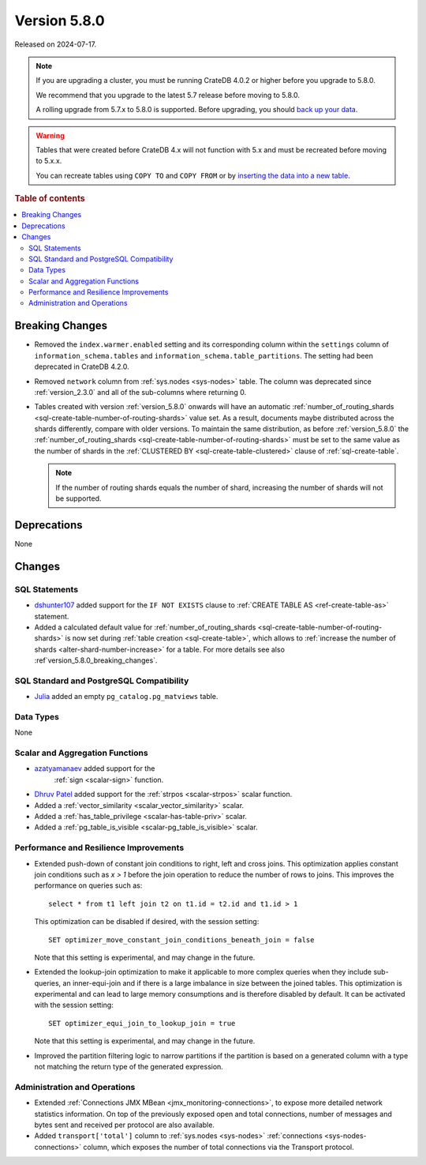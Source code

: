 .. _version_5.8.0:

=============
Version 5.8.0
=============

Released on 2024-07-17.


.. NOTE::

    If you are upgrading a cluster, you must be running CrateDB 4.0.2 or higher
    before you upgrade to 5.8.0.

    We recommend that you upgrade to the latest 5.7 release before moving to
    5.8.0.

    A rolling upgrade from 5.7.x to 5.8.0 is supported.
    Before upgrading, you should `back up your data`_.

.. WARNING::

    Tables that were created before CrateDB 4.x will not function with 5.x
    and must be recreated before moving to 5.x.x.

    You can recreate tables using ``COPY TO`` and ``COPY FROM`` or by
    `inserting the data into a new table`_.

.. _back up your data: https://crate.io/docs/crate/reference/en/latest/admin/snapshots.html
.. _inserting the data into a new table: https://crate.io/docs/crate/reference/en/latest/admin/system-information.html#tables-need-to-be-recreated

.. rubric:: Table of contents

.. contents::
   :local:

.. _version_5.8.0_breaking_changes:

Breaking Changes
================

- Removed the ``index.warmer.enabled`` setting and its corresponding column
  within the ``settings`` column of ``information_schema.tables`` and
  ``information_schema.table_partitions``. The setting had been deprecated in
  CrateDB 4.2.0.

- Removed ``network`` column from :ref:`sys.nodes <sys-nodes>` table. The column
  was deprecated since :ref:`version_2.3.0` and all of the sub-columns where
  returning 0.

- Tables created with version :ref:`version_5.8.0` onwards will have an
  automatic
  :ref:`number_of_routing_shards <sql-create-table-number-of-routing-shards>`
  value set. As a result, documents maybe distributed across the shards
  differently, compare with older versions. To maintain the same distribution,
  as before :ref:`version_5.8.0` the
  :ref:`number_of_routing_shards <sql-create-table-number-of-routing-shards>`
  must be set to the same value as the number of shards in the
  :ref:`CLUSTERED BY <sql-create-table-clustered>` clause of
  :ref:`sql-create-table`.

  .. NOTE:: If the number of routing shards equals the number of shard,
            increasing the number of shards will not be supported.

Deprecations
============

None


Changes
=======

SQL Statements
--------------

- `dshunter107 <https://github.com/dshunter107>`_ added support for the
  ``IF NOT EXISTS`` clause to :ref:`CREATE TABLE AS <ref-create-table-as>`
  statement.

- Added a calculated default value for
  :ref:`number_of_routing_shards <sql-create-table-number-of-routing-shards>` is
  now set during :ref:`table creation <sql-create-table>`, which allows to
  :ref:`increase the number of shards <alter-shard-number-increase>` for a
  table. For more details see also :ref`version_5.8.0_breaking_changes`.

SQL Standard and PostgreSQL Compatibility
-----------------------------------------

- `Julia <https://github.com/julant7>`_  added an empty ``pg_catalog.pg_matviews`` table.

Data Types
----------

None

Scalar and Aggregation Functions
--------------------------------

- `azatyamanaev <https://github.com/azatyamanaev>`_ added support for the
   :ref:`sign <scalar-sign>` function.

- `Dhruv Patel <https://github.com/DHRUV6029>`_ added support for the
  :ref:`strpos <scalar-strpos>` scalar function.

- Added a :ref:`vector_similarity <scalar_vector_similarity>` scalar.

- Added a :ref:`has_table_privilege <scalar-has-table-priv>` scalar.

- Added a :ref:`pg_table_is_visible <scalar-pg_table_is_visible>` scalar.

Performance and Resilience Improvements
---------------------------------------

- Extended push-down of constant join conditions to right, left and cross joins.
  This optimization applies constant join conditions such as `x > 1` before the
  join operation to reduce the number of rows to joins. This improves the performance
  on queries such as::

    select * from t1 left join t2 on t1.id = t2.id and t1.id > 1

  This optimization can be disabled if desired, with the session setting::

    SET optimizer_move_constant_join_conditions_beneath_join = false

  Note that this setting is experimental, and may change in the future.

- Extended the lookup-join optimization to make it applicable to more complex
  queries when they include sub-queries, an inner-equi-join and if there is a
  large imbalance in size between the joined tables. This optimization is
  experimental and can lead to large memory consumptions and is therefore
  disabled by default. It can be activated with the session setting::

     SET optimizer_equi_join_to_lookup_join = true

  Note that this setting is experimental, and may change in the future.

- Improved the partition filtering logic to narrow partitions if the
  partition is based on a generated column with a type not matching the return
  type of the generated expression.

Administration and Operations
-----------------------------

- Extended :ref:`Connections JMX MBean <jmx_monitoring-connections>`, to expose
  more detailed network statistics information. On top of the previously exposed
  open and total connections, number of messages and bytes sent and received per
  protocol are also available.

- Added ``transport['total']`` column to :ref:`sys.nodes <sys-nodes>`
  :ref:`connections <sys-nodes-connections>` column, which exposes the number of
  total connections via the Transport protocol.
